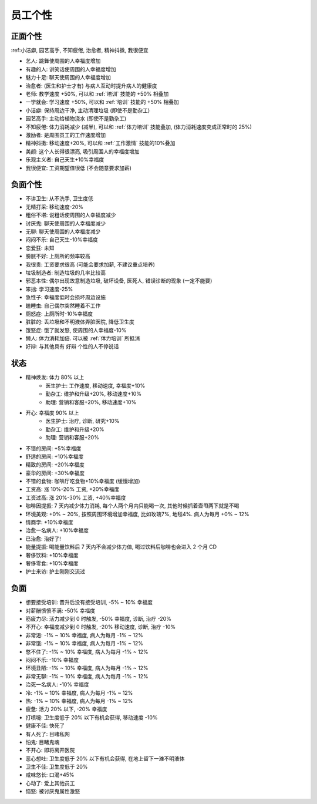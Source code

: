 .. _员工个性:

员工个性
==============================================================================


正面个性
------------------------------------------------------------------------------

:ref:小洁癖, 园艺高手, 不知疲倦, 治愈者, 精神抖擞, 我很便宜

- 艺人: 跳舞使周围的人幸福度增加
- 有趣的人: 讲笑话使周围的人幸福度增加
- 魅力十足: 聊天使周围的人幸福度增加
- 治愈者: (医生和护士才有) 与病人互动时提升病人的健康度
- 老师: 教学速度 +50%, 可以和 :ref:`培训` 技能的 +50% 相叠加
- 一学就会: 学习速度 +50%, 可以和 :ref:`培训` 技能的 +50% 相叠加
- 小洁癖: 保持周边干净, 主动清理垃圾 (即使不是勤杂工)
- 园艺高手: 主动给植物浇水 (即使不是勤杂工)
- 不知疲倦: 体力消耗减少 (减半), 可以和 :ref:`体力培训` 技能叠加, (体力消耗速度变成正常时的 25%)
- 激励者: 是周围员工的工作速度增加
- 精神抖擞: 移动速度+20%, 可以和 :ref:`工作激情` 技能的10%叠加
- 美颜: 这个人长得很漂亮, 吸引周围人的幸福度增加
- 乐观主义者: 自己天生+10%幸福度
- 我很便宜: 工资期望值很低 (不会随意要求加薪)


负面个性
------------------------------------------------------------------------------

- 不讲卫生: 从不洗手, 卫生度低
- 无精打采: 移动速度-20%
- 粗俗不堪: 说粗话使周围的人幸福度减少
- 讨厌鬼: 聊天使周围的人幸福度减少
- 无聊: 聊天使周围的人幸福度减少
- 闷闷不乐: 自己天生-10%幸福度
- 恋爱狂: 未知
- 膀胱不好: 上厕所的频率较高
- 我很贵: 工资要求很高 (可能会要求加薪, 不建议重点培养)
- 垃圾制造者: 制造垃圾的几率比较高
- 邪恶本性: 偶尔出现故意制造垃圾, 破坏设备, 医死人, 错误诊断的现象 (一定不能要)
- 笨拙: 学习速度-25%
- 急性子: 幸福度低时会损坏周边设施
- 瞌睡虫: 自己偶尔突然睡着不工作
- 厕怒症: 上厕所时-10%幸福度
- 脏脏的: 丢垃圾和不明液体弄脏医院, 降低卫生度
- 饿怒症: 饿了就发怒, 使周围的人幸福度-10%
- 懒人: 体力消耗加倍. 可以被 :ref:`体力培训` 所抵消
- 好辩: 与其他具有 好辩 个性的人不停说话


状态
------------------------------------------------------------------------------

- 精神焕发: 体力 80% 以上
    - 医生护士: 工作速度, 移动速度, 幸福度+10%
    - 勤杂工: 维护和升级+20%, 移动速度+10%
    - 助理: 营销和客服+20%, 移动速度+10%
- 开心: 幸福度 90% 以上
    - 医生护士: 治疗, 诊断, 研究+10%
    - 勤杂工: 维护和升级+20%
    - 助理: 营销和客服+20%
- 不错的房间: +5%幸福度
- 舒适的房间: +10%幸福度
- 精致的房间: +20%幸福度
- 豪华的房间: +30%幸福度
- 不错的食物: 咖啡厅吃食物+10%幸福度 (缓慢增加)
- 工资高: 涨 10%-20% 工资, +20%幸福度
- 工资过高: 涨 20%-30% 工资, +40%幸福度
- 咖啡因提振: 7 天内减少体力消耗, 每个人两个月内只能喝一次, 其他时候抓着壶甩两下就是不喝
- 环境美观: +0% ~ 20%, 按照周围环境增加幸福度, 比如玫瑰7%, 地毯4%. 病人为每月 +0% ~ 12%
- 情商学: +10%幸福度
- 治愈一名病人: +10%幸福度
- 已治愈: 治好了!
- 能量提振: 喝能量饮料后 7 天内不会减少体力值, 喝过饮料后咖啡也会进入 2 个月 CD
- 奢侈饮料: +10%幸福度
- 奢侈零食: +10%幸福度
- 护士来访: 护士刚刚交流过


负面
------------------------------------------------------------------------------

- 想要接受培训: 晋升后没有接受培训, -5% ~ 10% 幸福度
- 对薪酬愤愤不满: -50% 幸福度
- 筋疲力尽: 活力减少到 0 时触发, -50% 幸福度, 诊断, 治疗 -20%
- 不开心: 幸福度减少到 0 时触发, -20% 移动速度, 诊断, 治疗 -10%
- 非常渴: -1% ~ 10% 幸福度, 病人为每月 -1% ~ 12%
- 非常饿: -1% ~ 10% 幸福度, 病人为每月 -1% ~ 12%
- 憋不住了: -1% ~ 10% 幸福度, 病人为每月 -1% ~ 12%
- 闷闷不乐: -10% 幸福度
- 环境丑陋: -1% ~ 10% 幸福度, 病人为每月 -1% ~ 12%
- 非常无聊: -1% ~ 10% 幸福度, 病人为每月 -1% ~ 12%
- 治死一名病人: -10% 幸福度
- 冷: -1% ~ 10% 幸福度, 病人为每月 -1% ~ 12%
- 热: -1% ~ 10% 幸福度, 病人为每月 -1% ~ 12%
- 疲惫: 活力 20% 以下, -20% 幸福度
- 打喷嚏: 卫生度低于 20% 以下有机会获得, 移动速度 -10%
- 健康不佳: 快死了
- 有人死了: 目睹私网
- 怕鬼: 目睹鬼魂
- 不开心: 即将离开医院
- 恶心想吐: 卫生度低于 20% 以下有机会获得, 在地上留下一滩不明液体
- 卫生不佳: 卫生度低于 20%
- 咸味悠长: 口渴+45%
- 心动了: 爱上其他员工
- 恼怒: 被讨厌鬼属性激怒
